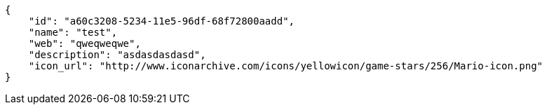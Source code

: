 [source,json]
----
{
    "id": "a60c3208-5234-11e5-96df-68f72800aadd",
    "name": "test",
    "web": "qweqweqwe",
    "description": "asdasdasdasd",
    "icon_url": "http://www.iconarchive.com/icons/yellowicon/game-stars/256/Mario-icon.png"
}
----
